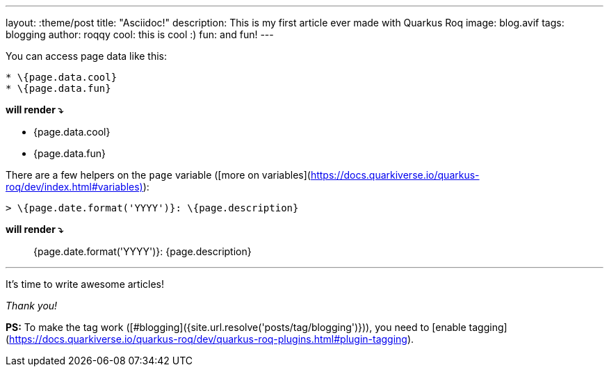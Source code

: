 ---
layout: :theme/post
title: "Asciidoc!"
description: This is my first article ever made with Quarkus Roq
image: blog.avif
tags: blogging
author: roqqy
cool: this is cool :)
fun: and fun!
---

You can access page data like this:
```markdown
* \{page.data.cool}
* \{page.data.fun}
```
**will render ⤵**

* {page.data.cool}
* {page.data.fun}


There are a few helpers on the `page` variable ([more on variables](https://docs.quarkiverse.io/quarkus-roq/dev/index.html#variables)):

```markdown
> \{page.date.format('YYYY')}: \{page.description}
```
**will render ⤵**

> {page.date.format('YYYY')}: {page.description}

---

It's time to write awesome articles!

__Thank you!__

**PS:** To make the tag work ([#blogging]({site.url.resolve('posts/tag/blogging')})), you need to [enable tagging](https://docs.quarkiverse.io/quarkus-roq/dev/quarkus-roq-plugins.html#plugin-tagging).